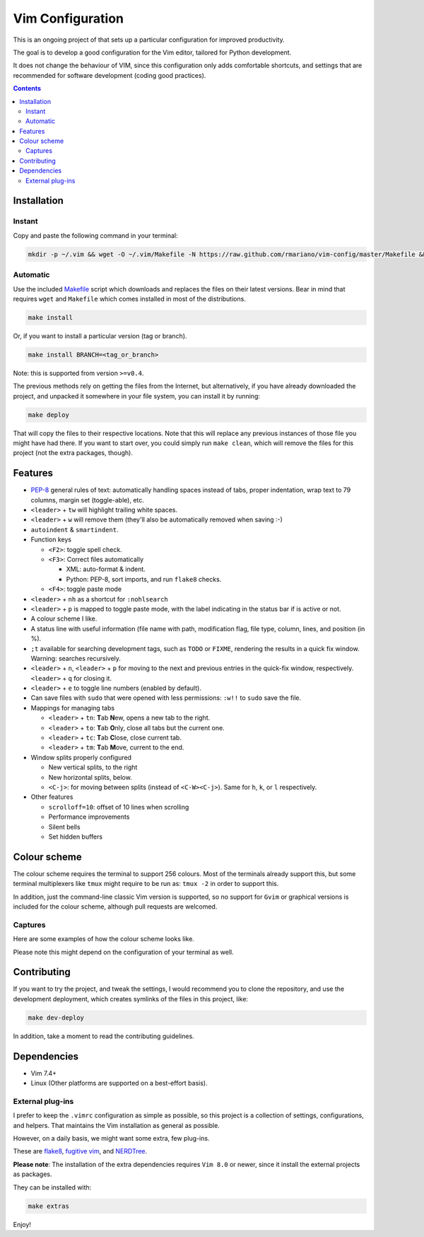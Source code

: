 Vim Configuration
=================

.. image:: https://img.shields.io/github/license/mashape/apistatus.svg?style=flat-square
   :target: LICENSE
   :alt: MIT license

This is an ongoing project of that sets up
a particular configuration for improved productivity.

The goal is to develop a good configuration for the Vim editor, tailored
for Python development.

It does not change the behaviour of VIM, since this configuration only
adds comfortable shortcuts, and settings that are recommended for
software development (coding good practices).


.. contents ::


Installation
------------

Instant
^^^^^^^

Copy and paste the following command in your terminal:

.. code:: bash

    mkdir -p ~/.vim && wget -O ~/.vim/Makefile -N https://raw.github.com/rmariano/vim-config/master/Makefile && make -C ~/.vim install


Automatic
^^^^^^^^^

Use the included `Makefile <Makefile>`_ script which downloads and replaces the
files on their latest versions. Bear in mind that requires ``wget`` and
``Makefile`` which comes installed in most of the distributions.

.. code:: bash

    make install

Or, if you want to install a particular version (tag or branch).

.. code:: bash

    make install BRANCH=<tag_or_branch>

Note: this is supported from version ``>=v0.4``.

The previous methods rely on getting the files from the Internet, but
alternatively, if you have already downloaded the project, and unpacked it
somewhere in your file system, you can install it by running:

.. code:: bash

    make deploy

That will copy the files to their respective locations. Note that this will
replace any previous instances of those file you might have had there. If you
want to start over, you could simply run ``make clean``, which will remove the
files for this project (not the extra packages, though).


Features
--------

* `PEP-8 <https://www.python.org/dev/peps/pep-0008/>`_ general rules of text:
  automatically handling spaces instead of tabs, proper indentation, wrap text
  to 79 columns, margin set (toggle-able), etc.

* ``<leader>`` + ``tw`` will highlight trailing white spaces.

* ``<leader>`` + ``w`` will remove them (they'll also be automatically removed
  when saving :-)

* ``autoindent`` & ``smartindent``.

* Function keys

  * ``<F2>``: toggle spell check.
  * ``<F3>``: Correct files automatically

    * XML: auto-format & indent.
    * Python: PEP-8, sort imports, and run ``flake8`` checks.

  * ``<F4>``: toggle paste mode

* ``<leader>`` +  ``nh`` as a shortcut for ``:nohlsearch``
* ``<leader>`` + ``p`` is mapped to toggle paste mode, with the label
  indicating in the status bar if is active or not.

* A colour scheme I like.

* A status line with useful information (file name with path, modification
  flag, file type, column, lines, and position (in %).

* ``;t`` available for searching development tags, such as ``TODO`` or
  ``FIXME``, rendering the results in a quick fix window. Warning: searches
  recursively.

* ``<leader>`` + ``n``, ``<leader>`` + ``p`` for moving to the next and
  previous entries in the quick-fix window, respectively. ``<leader>`` + ``q``
  for closing it.

* ``<leader>`` + ``e`` to toggle line numbers (enabled by default).

* Can save files with ``sudo`` that were opened with less permissions: ``:w!!``
  to ``sudo`` save the file.

* Mappings for managing tabs

  * ``<leader>`` + ``tn``:  **T**\ab **N**\ew, opens a new tab to the right.
  * ``<leader>`` + ``to``:  **T**\ab **O**\nly, close all tabs but the current one.
  * ``<leader>`` + ``tc``:  **T**\ab **C**\lose, close current tab.
  * ``<leader>`` + ``tm``:  **T**\ab **M**\ove, current to the end.

* Window splits properly configured

  * New vertical splits, to the right
  * New horizontal splits, below.

  * ``<C-j>``: for moving between splits (instead of ``<C-W><C-j>``).
    Same for ``h``, ``k``, or ``l`` respectively.

* Other features

  * ``scrolloff=10``: offset of 10 lines when scrolling
  * Performance improvements
  * Silent bells
  * Set hidden buffers

Colour scheme
-------------

The colour scheme requires the terminal to support 256 colours. Most of the
terminals already support this, but some terminal multiplexers like ``tmux``
might require to be run as: ``tmux -2`` in order to support this.

In addition, just the command-line classic Vim version is supported, so no
support for ``Gvim`` or graphical versions is included for the colour scheme,
although pull requests are welcomed.

Captures
^^^^^^^^

Here are some examples of how the colour scheme looks like.

.. image:: https://rmariano.github.io/itarch/vim-capture1.png
   :target: https://rmariano.github.io/itarch/vim-capture1.png
   :width: 883px
   :height: 391px
   :alt: Vim capture 1
   :align: center

Please note this might depend on the configuration of your terminal as well.

.. image:: https://rmariano.github.io/itarch/vim-capture2.png
   :target: https://rmariano.github.io/itarch/vim-capture2.png
   :width: 574px
   :height: 596px
   :alt: Vim capture 2
   :align: center


Contributing
------------

If you want to try the project, and tweak the settings, I would recommend you
to clone the repository, and use the development deployment, which creates
symlinks of the files in this project, like:

.. code:: bash

    make dev-deploy

In addition, take a moment to read the contributing guidelines.

Dependencies
------------

* Vim 7.4+
* Linux (Other platforms are supported on a best-effort basis).


External plug-ins
^^^^^^^^^^^^^^^^^

I prefer to keep the ``.vimrc`` configuration as simple as possible, so this
project is a collection of settings, configurations, and helpers. That
maintains the Vim installation as general as possible.

However, on a daily basis, we might want some extra, few plug-ins.

These are `flake8 <https://github.com/nvie/vim-flake8>`_,
`fugitive vim <https://github.com/tpope/vim-fugitive>`_, and
`NERDTree <https://github.com/scrooloose/nerdtree>`_.

**Please note**: The installation of the extra dependencies requires ``Vim
8.0`` or newer, since it install the external projects as packages.

They can be installed with:

.. code:: bash

    make extras


Enjoy!
